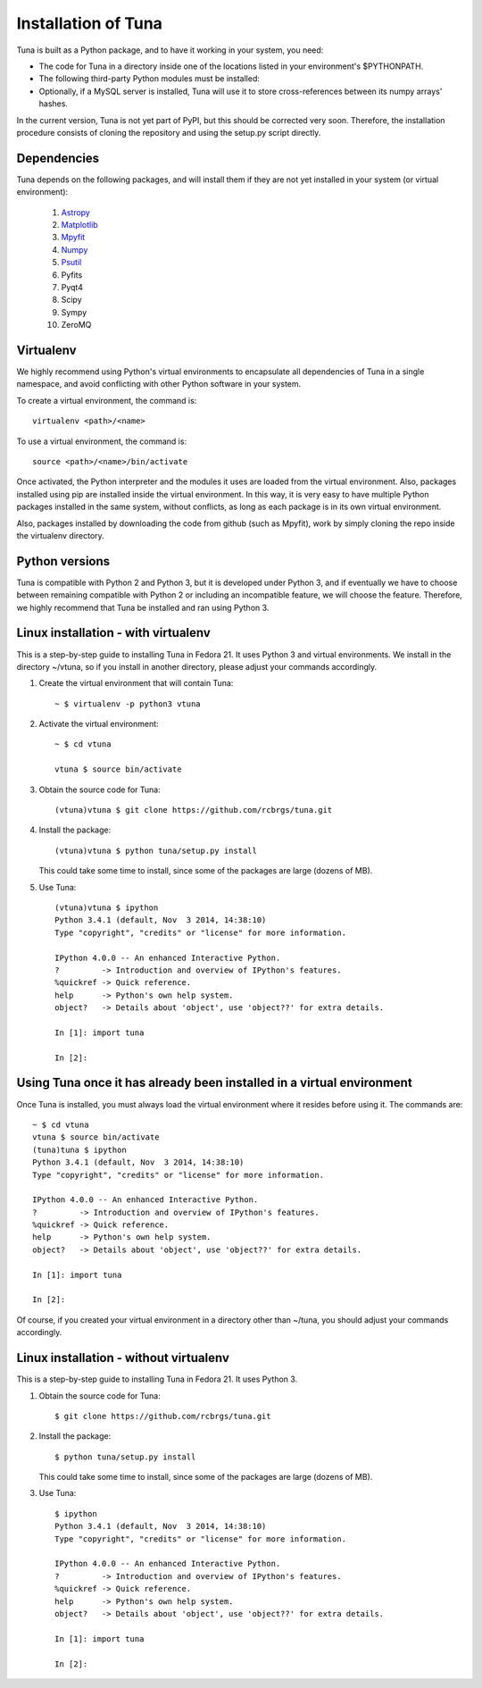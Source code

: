 Installation of Tuna
====================

Tuna is built as a Python package, and to have it working in your system, you need:

- The code for Tuna in a directory inside one of the locations listed in your environment's $PYTHONPATH.
   
- The following third-party Python modules must be installed:

- Optionally, if a MySQL server is installed, Tuna will use it to store cross-references between its numpy arrays' hashes.

In the current version, Tuna is not yet part of PyPI, but this should be corrected very soon. Therefore, the installation procedure consists of cloning the repository and using the setup.py script directly.

Dependencies
------------

Tuna depends on the following packages, and will install them if they are not yet installed in your system (or virtual environment):

   #. `Astropy <http://www.astropy.org/>`_
     
   #. `Matplotlib <http://matplotlib.org/>`_

   #. `Mpyfit <https://github.com/evertrol/mpyfit>`_
      
   #. `Numpy <http://www.numpy.org/>`_
      
   #. `Psutil <https://github.com/giampaolo/psutil>`_
      
   #. Pyfits
      
   #. Pyqt4
      
   #. Scipy
      
   #. Sympy
      
   #. ZeroMQ

Virtualenv
----------

We highly recommend using Python's virtual environments to encapsulate all dependencies of Tuna in a single namespace, and avoid conflicting with other Python software in your system.

To create a virtual environment, the command is::

  virtualenv <path>/<name>

To use a virtual environment, the command is::

  source <path>/<name>/bin/activate

Once activated, the Python interpreter and the modules it uses are loaded from the virtual environment. Also, packages installed using pip are installed inside the virtual environment. In this way, it is very easy to have multiple Python packages installed in the same system, without conflicts, as long as each package is in its own virtual environment.

Also, packages installed by downloading the code from github (such as Mpyfit), work by simply cloning the repo inside the virtualenv directory.

Python versions
---------------

Tuna is compatible with Python 2 and Python 3, but it is developed under Python 3, and if eventually we have to choose between remaining compatible with Python 2 or including an incompatible feature, we will choose the feature. Therefore, we highly recommend that Tuna be installed and ran using Python 3.

Linux installation - with virtualenv
------------------------------------

This is a step-by-step guide to installing Tuna in Fedora 21. It uses Python 3 and virtual environments. We install in the directory ~/vtuna, so if you install in another directory, please adjust your commands accordingly.

#. Create the virtual environment that will contain Tuna::

     ~ $ virtualenv -p python3 vtuna

#. Activate the virtual environment::

     ~ $ cd vtuna
     
     vtuna $ source bin/activate

#. Obtain the source code for Tuna::

     (vtuna)vtuna $ git clone https://github.com/rcbrgs/tuna.git

#. Install the package::

     (vtuna)vtuna $ python tuna/setup.py install

   This could take some time to install, since some of the packages are large (dozens of MB).

#. Use Tuna::

     (vtuna)vtuna $ ipython
     Python 3.4.1 (default, Nov  3 2014, 14:38:10)
     Type "copyright", "credits" or "license" for more information.

     IPython 4.0.0 -- An enhanced Interactive Python.
     ?         -> Introduction and overview of IPython's features.
     %quickref -> Quick reference.
     help      -> Python's own help system.
     object?   -> Details about 'object', use 'object??' for extra details.

     In [1]: import tuna

     In [2]:

Using Tuna once it has already been installed in a virtual environment
----------------------------------------------------------------------

Once Tuna is installed, you must always load the virtual environment where it resides before using it. The commands are::

  ~ $ cd vtuna
  vtuna $ source bin/activate
  (tuna)tuna $ ipython
  Python 3.4.1 (default, Nov  3 2014, 14:38:10)
  Type "copyright", "credits" or "license" for more information.

  IPython 4.0.0 -- An enhanced Interactive Python.
  ?         -> Introduction and overview of IPython's features.
  %quickref -> Quick reference.
  help      -> Python's own help system.
  object?   -> Details about 'object', use 'object??' for extra details.

  In [1]: import tuna

  In [2]:

Of course, if you created your virtual environment in a directory other than ~/tuna, you should adjust your commands accordingly.

Linux installation - without virtualenv
---------------------------------------

This is a step-by-step guide to installing Tuna in Fedora 21. It uses Python 3.

#. Obtain the source code for Tuna::

     $ git clone https://github.com/rcbrgs/tuna.git

#. Install the package::

     $ python tuna/setup.py install

   This could take some time to install, since some of the packages are large (dozens of MB).

#. Use Tuna::

     $ ipython
     Python 3.4.1 (default, Nov  3 2014, 14:38:10)
     Type "copyright", "credits" or "license" for more information.

     IPython 4.0.0 -- An enhanced Interactive Python.
     ?         -> Introduction and overview of IPython's features.
     %quickref -> Quick reference.
     help      -> Python's own help system.
     object?   -> Details about 'object', use 'object??' for extra details.

     In [1]: import tuna

     In [2]:
